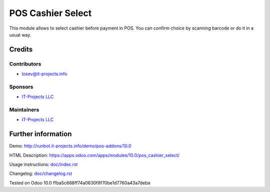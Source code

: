 ====================
 POS Cashier Select
====================

This module allows to select cashier before payment in POS.
You can confirm choice by scanning barcode or do it in a usual way.

Credits
=======

Contributors
------------
* losev@it-projects.info

Sponsors
--------
* `IT-Projects LLC <https://it-projects.info>`__

Maintainers
-----------
* `IT-Projects LLC <https://it-projects.info>`__

Further information
===================

Demo: http://runbot.it-projects.info/demo/pos-addons/10.0

HTML Description: https://apps.odoo.com/apps/modules/10.0/pos_cashier_select/

Usage instructions: `<doc/index.rst>`__

Changelog: `<doc/changelog.rst>`__

Tested on Odoo 10.0 ffba5c688ff74a0630f9f70be1d7760a43a7deba
